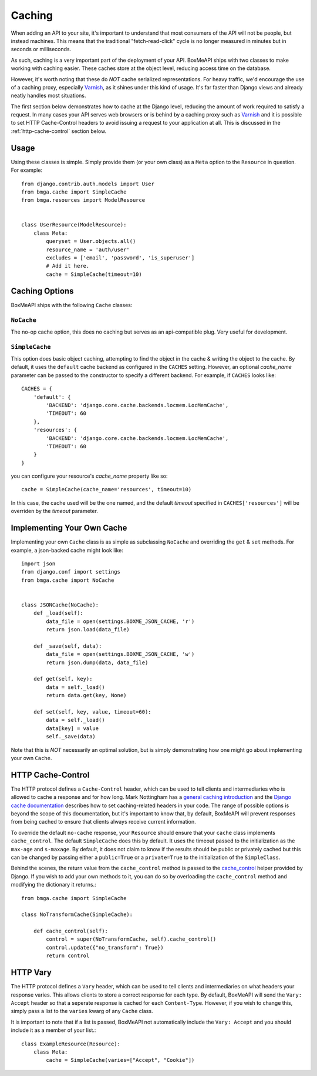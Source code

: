.. _ref-caching:

=======
Caching
=======

When adding an API to your site, it's important to understand that most
consumers of the API will not be people, but instead machines. This means that
the traditional "fetch-read-click" cycle is no longer measured in minutes but
in seconds or milliseconds.

As such, caching is a very important part of the deployment of your API.
BoxMeAPI ships with two classes to make working with caching easier. These
caches store at the object level, reducing access time on the database.

However, it's worth noting that these do *NOT* cache serialized representations.
For heavy traffic, we'd encourage the use of a caching proxy, especially
Varnish_, as it shines under this kind of usage. It's far faster than Django
views and already neatly handles most situations.

.. _Varnish: http://www.varnish-cache.org/

The first section below demonstrates how to cache at the Django level, reducing
the amount of work required to satisfy a request. In many cases your API serves
web browsers or is behind by a caching proxy such as Varnish_ and it is possible
to set HTTP Cache-Control headers to avoid issuing a request to your application
at all. This is discussed in the :ref:`http-cache-control` section below.

Usage
=====

Using these classes is simple. Simply provide them (or your own class) as a
``Meta`` option to the ``Resource`` in question. For example::

    from django.contrib.auth.models import User
    from bmga.cache import SimpleCache
    from bmga.resources import ModelResource


    class UserResource(ModelResource):
        class Meta:
            queryset = User.objects.all()
            resource_name = 'auth/user'
            excludes = ['email', 'password', 'is_superuser']
            # Add it here.
            cache = SimpleCache(timeout=10)


Caching Options
===============

BoxMeAPI ships with the following ``Cache`` classes:

``NoCache``
~~~~~~~~~~~

The no-op cache option, this does no caching but serves as an api-compatible
plug. Very useful for development.

``SimpleCache``
~~~~~~~~~~~~~~~

This option does basic object caching, attempting to find the object in the
cache & writing the object to the cache. By default, it uses the ``default``
cache backend as configured in the ``CACHES`` setting. However, an optional
`cache_name` parameter can be passed to the constructor to specify a
different backend. For example, if ``CACHES`` looks like::

  CACHES = {
      'default': {
          'BACKEND': 'django.core.cache.backends.locmem.LocMemCache',
          'TIMEOUT': 60
      },
      'resources': {
          'BACKEND': 'django.core.cache.backends.locmem.LocMemCache',
          'TIMEOUT': 60
      }
  }

you can configure your resource's `cache_name` property like so::

  cache = SimpleCache(cache_name='resources', timeout=10)

In this case, the cache used will be the one named, and the default `timeout`
specified in ``CACHES['resources']`` will be overriden by the `timeout`
parameter.


Implementing Your Own Cache
===========================

Implementing your own ``Cache`` class is as simple as subclassing ``NoCache``
and overriding the ``get`` & ``set`` methods. For example, a json-backed
cache might look like::

    import json
    from django.conf import settings
    from bmga.cache import NoCache


    class JSONCache(NoCache):
        def _load(self):
            data_file = open(settings.BOXME_JSON_CACHE, 'r')
            return json.load(data_file)

        def _save(self, data):
            data_file = open(settings.BOXME_JSON_CACHE, 'w')
            return json.dump(data, data_file)

        def get(self, key):
            data = self._load()
            return data.get(key, None)

        def set(self, key, value, timeout=60):
            data = self._load()
            data[key] = value
            self._save(data)

Note that this is *NOT* necessarily an optimal solution, but is simply
demonstrating how one might go about implementing your own ``Cache``.

.. _http-cache-control:

HTTP Cache-Control
==================

The HTTP protocol defines a ``Cache-Control`` header, which can be used to tell
clients and intermediaries who is allowed to cache a response and for how long.
Mark Nottingham has a `general caching introduction`_ and the `Django cache
documentation`_ describes how to set caching-related headers in your code. The
range of possible options is beyond the scope of this documentation, but it's
important to know that, by default, BoxMeAPI will prevent responses from being
cached to ensure that clients always receive current information.

.. _general caching introduction: http://www.mnot.net/cache_docs/
.. _Django cache documentation: https://docs.djangoproject.com/en/dev/topics/cache/#controlling-cache-using-other-headers

To override the default ``no-cache`` response, your ``Resource`` should ensure
that your ``cache`` class implements ``cache_control``. The default
``SimpleCache`` does this by default. It uses the timeout passed to the
initialization as the ``max-age`` and ``s-maxage``. By default, it does not
claim to know if the results should be public or privately cached but this can
be changed by passing either a ``public=True`` or a ``private=True`` to the
initialization of the ``SimpleClass``.

Behind the scenes, the return value from the ``cache_control`` method is passed
to the `cache_control`_ helper provided by Django. If you wish to add your own
methods to it, you can do so by overloading the ``cache_control`` method and
modifying the dictionary it returns.::

    from bmga.cache import SimpleCache

    class NoTransformCache(SimpleCache):

        def cache_control(self):
            control = super(NoTransformCache, self).cache_control()
            control.update({"no_transform": True})
            return control

.. _cache_control: https://docs.djangoproject.com/en/dev/topics/cache/?from=olddocs#controlling-cache-using-other-headers


HTTP Vary
=========

The HTTP protocol defines a ``Vary`` header, which can be used to tell clients
and intermediaries on what headers your response varies. This allows clients to
store a correct response for each type. By default, BoxMeAPI will send the
``Vary: Accept`` header so that a seperate response is cached for each
``Content-Type``. However, if you wish to change this, simply pass a list to
the ``varies`` kwarg of any ``Cache`` class.

It is important to note that if a list is passed, BoxMeAPI not automatically
include the ``Vary: Accept`` and you should include it as a member of your
list.::

    class ExampleResource(Resource):
        class Meta:
            cache = SimpleCache(varies=["Accept", "Cookie"])
